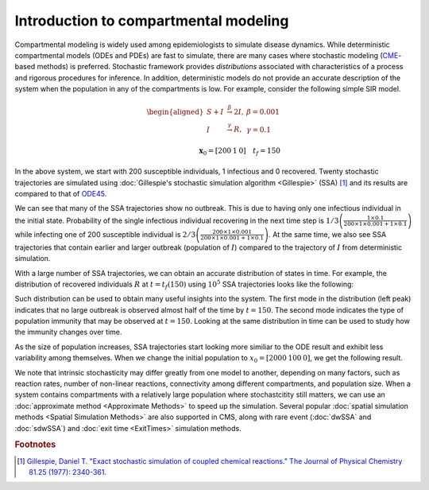 =======================================
Introduction to compartmental modeling
=======================================


Compartmental modeling is widely used among epidemiologists to simulate disease dynamics. While deterministic compartmental models (ODEs and PDEs) are fast to simulate, there are many cases where stochastic modeling (`CME <https://en.wikipedia.org/wiki/Master_equation>`_-based methods) is preferred. Stochastic framework provides *distributions* associated with characteristics of a process and rigorous procedures for inference. In addition, deterministic models do not provide an accurate description of the system when the population in any of the compartments is low. For example, consider the following simple SIR model. 

.. math::

    \begin{aligned}
    S + I & \stackrel{\beta}{\rightarrow} 2I,&   \beta = 0.001 \\
    I & \stackrel{\gamma}{\rightarrow}  R, &     \gamma = 0.1 \\
    \end{aligned}
    \\
    \mathbf{x}_0 = [200 \: 1 \: 0]  \quad t_f = 150

In the above system, we start with 200 susceptible individuals, 1 infectious and 0 recovered. Twenty stochastic trajectories are simulated using :doc:`Gillespie's stochastic simulation algorithm <Gillespie>` (SSA) [1]_ and its results are compared to that of `ODE45 <https://www.mathworks.com/help/matlab/ref/ode45.html>`_. 

.. image:: /figures/SIRS_ODEvSSA.jpg
    :width: 50%
    :align: center

We can see that many of the SSA trajectories show no outbreak. This is due to having only one infectious individual in the initial state. Probability of the single infectious individual recovering in the next time step is :math:`1/3 \left(\frac{1 \times 0.1}{200 \times 1 \times 0.001+1 \times 0.1}\right)` while infecting one of 200 susceptible individual is :math:`2/3 \left(\frac{200 \times 1 \times 0.001}{200 \times 1 \times 0.001+1 \times 0.1}\right)`. At the same time, we also see SSA trajectories that contain earlier and larger outbreak (population of :math:`I`) compared to the trajectory of :math:`I` from deterministic simulation.

With a large number of SSA trajectories, we can obtain an accurate distribution of states in time. For example, the distribution of recovered individuals :math:`R` at :math:`t = t_f(150)` using :math:`10^5` SSA trajectories looks like the following: 

.. image:: /figures/SIRS_tf_distrb_R.jpg
    :width: 50%
    :align: center

Such distribution can be used to obtain many useful insights into the system. The first mode in the distribution (left peak) indicates that no large outbreak is observed almost half of the time by :math:`t=150`. The second mode indicates the type of population immunity that may be observed at :math:`t=150`. Looking at the same distribution in time can be used to study how the immunity changes over time. 

As the size of population increases, SSA trajectories start looking more similiar to the ODE result and exhibit less variability among themselves. When we change the initial population to :math:`x_0 = [2000 \: 100 \: 0]`, we get the following result.

.. image:: /figures/SIRS_ODEvSSA_largePop.jpg
    :width: 50%
    :align: center

We note that intrinsic stochasticity may differ greatly from one model to another, depending on many factors, such as reaction rates, number of non-linear reactions, connectivity among different compartments, and population size. When a system contains compartments with a relatively large population where stochastcitity still matters, we can use an :doc:`approximate method <Approximate Methods>` to speed up the simulation. Several popular :doc:`spatial simulation methods <Spatial Simulation Methods>` are also supported in CMS, along with rare event (:doc:`dwSSA` and :doc:`sdwSSA`) and :doc:`exit time <ExitTimes>` simulation methods. 

.. rubric:: Footnotes
.. [1] `Gillespie, Daniel T. "Exact stochastic simulation of coupled chemical reactions." The Journal of Physical Chemistry 81.25 (1977): 2340-361. <http://pubs.acs.org/doi/abs/10.1021/j100540a008?journalCode=jpchax>`_